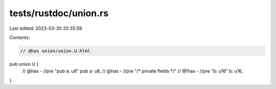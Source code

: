 tests/rustdoc/union.rs
======================

Last edited: 2023-03-30 20:35:59

Contents:

.. code-block:: rs

    // @has union/union.U.html
pub union U {
    // @has - //pre "pub a: u8"
    pub a: u8,
    // @has - //pre "/* private fields */"
    // @!has - //pre "b: u16"
    b: u16,
}


